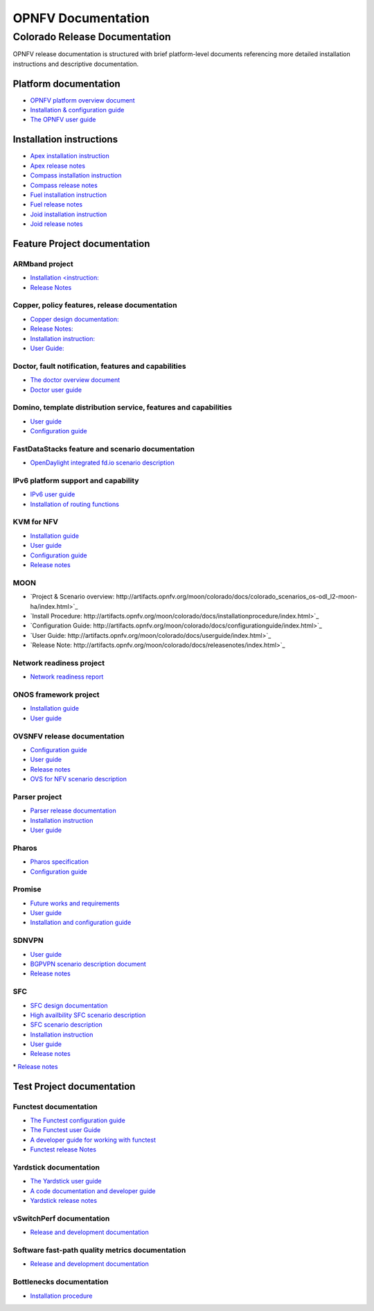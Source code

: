 .. This work is licensed under a Creative Commons Attribution 4.0 International License.
.. http://creativecommons.org/licenses/by/4.0
.. (c) Open Platform for NFV Project, Inc. and its contributors

*******************
OPNFV Documentation
*******************

==============================
Colorado Release Documentation
==============================

OPNFV release documentation is structured with brief platform-level documents referencing
more detailed installation instructions and descriptive documentation.

Platform documentation
======================

* `OPNFV platform overview document <http://artifacts.opnfv.org/opnfvdocs/colorado/docs/overview/index.html>`_
* `Installation & configuration guide <http://artifacts.opnfv.org/opnfvdocs/colorado/docs/installationprocedure/index.html>`_
* `The OPNFV user guide <http://artifacts.opnfv.org/opnfvdocs/colorado/docs/userguide/index.html>`_

Installation instructions
=========================

* `Apex installation instruction <http://artifacts.opnfv.org/apex/colorado/docs/installationprocedure/index.html>`_
* `Apex release notes <http://artifacts.opnfv.org/apex/colorado/docs/releasenotes/index.html>`_
* `Compass installation instruction <http://artifacts.opnfv.org/compass4nfv/colorado/docs/installationprocedure/index.html>`_
* `Compass release notes <http://artifacts.opnfv.org/compass4nfv/colorado/docs/releasenotes/index.html>`_
* `Fuel installation instruction <http://artifacts.opnfv.org/fuel/colorado/docs/installationprocedure/index.html>`_
* `Fuel release notes <http://artifacts.opnfv.org/fuel/colorado/docs/releasenotes/index.html>`_
* `Joid installation instruction <http://artifacts.opnfv.org/joid/colorado/docs/installationprocedure/index.html>`_
* `Joid release notes <http://artifacts.opnfv.org/joid/colorado/docs/releasenotes/index.html>`_

Feature Project documentation
=============================

---------------
ARMband project
---------------

* `Installation <instruction: <http://artifacts.opnfv.org/armband/colorado/docs/installationprocedure/index.html>`_
* `Release Notes <http://artifacts.opnfv.org/armband/colorado/docs/releasenotes/index.html>`_

----------------------------------------------
Copper, policy features, release documentation
----------------------------------------------

* `Copper design documentation: <http://artifacts.opnfv.org/copper/colorado/docs/design/index.htm>`_
* `Release Notes: <http://artifacts.opnfv.org/copper/colorado/docs/releasenotes/index.html>`_
* `Installation instruction: <http://artifacts.opnfv.org/copper/colorado/docs/installationprocedure/index.html>`_
* `User Guide: <http://artifacts.opnfv.org/copper/colorado/docs/userguide/index.html>`_

-----------------------------------------------------
Doctor, fault notification, features and capabilities
-----------------------------------------------------

* `The doctor overview document <http://artifacts.opnfv.org/doctor/colorado/docs/platformoverview/index.html>`_
* `Doctor user guide <http://artifacts.opnfv.org/doctor/colorado/docs/userguide/index.html>`_

----------------------------------------------------------------
Domino, template distribution service, features and capabilities
----------------------------------------------------------------

* `User guide <http://artifacts.opnfv.org/domino/colorado/docs/userguide/index.html>`_
* `Configuration guide <http://artifacts.opnfv.org/domino/colorado/docs/configguide/index.html>`_

-------------------------------------------------
FastDataStacks feature and scenario documentation
-------------------------------------------------

* `OpenDaylight integrated fd.io scenario description <http://artifacts.opnfv.org/fds/colorado/docs/scenarios_os-odl_l2-fdio-noha/index.html>`_

------------------------------------
IPv6 platform support and capability
------------------------------------

* `IPv6 user guide <http://artifacts.opnfv.org/ipv6/colorado/docs/userguide/index.html>`_
* `Installation of routing functions <http://artifacts.opnfv.org/ipv6/colorado/docs/reldoc/index.html>`_

-----------
KVM for NFV
-----------

* `Installation guide <http://artifacts.opnfv.org/kvmfornfv/colorado/docs/installationprocedure/index.html>`_
* `User guide <http://artifacts.opnfv.org/kvmfornfv/colorado/docs/userguide/index.html>`_
* `Configuration guide <http://artifacts.opnfv.org/kvmfornfv/colorado/docs/configurationguide/index.html>`_
* `Release notes <http://artifacts.opnfv.org/kvmfornfv/colorado/docs/releasenotes/index.html>`_

----
MOON
----

* `Project & Scenario overview: http://artifacts.opnfv.org/moon/colorado/docs/colorado_scenarios_os-odl_l2-moon-ha/index.html>`_
* `Install Procedure: http://artifacts.opnfv.org/moon/colorado/docs/installationprocedure/index.html>`_
* `Configuration Guide: http://artifacts.opnfv.org/moon/colorado/docs/configurationguide/index.html>`_
* `User Guide: http://artifacts.opnfv.org/moon/colorado/docs/userguide/index.html>`_
* `Release Note: http://artifacts.opnfv.org/moon/colorado/docs/releasenotes/index.html>`_

-------------------------
Network readiness project
-------------------------

* `Network readiness report <http://artifacts.opnfv.org/netready/colorado/docs/requirements/index.html>`_

----------------------
ONOS framework project
----------------------

* `Installation guide <http://artifacts.opnfv.org/onosfw/colorado/docs/installationprocedure/index.html>`_
* `User guide <http://artifacts.opnfv.org/onosfw/colorado/docs/userguide/index.html>`_

----------------------------
OVSNFV release documentation
----------------------------

* `Configuration guide <http://artifacts.opnfv.org/ovsnfv/colorado/docs/configguide/index.html>`_
* `User guide <http://artifacts.opnfv.org/ovsnfv/colorado/docs/userguide/index.html>`_
* `Release notes <http://artifacts.opnfv.org/ovsnfv/colorado/docs/release/index.html>`_
* `OVS for NFV scenario description <http://artifacts.opnfv.org/ovsnfv/colorado/docs/scenarios_os-nosdn-ovs/index.html>`_

--------------
Parser project
--------------

* `Parser release documentation <http://artifacts.opnfv.org/parser/colorado/docs/parser_docs/index.html>`_
* `Installation instruction <http://artifacts.opnfv.org/parser/colorado/docs/installationprocedure/index.html>`_
* `User guide <http://artifacts.opnfv.org/parser/colorado/docs/userguide/index.html>`_

------
Pharos
------

* `Pharos specification <http://artifacts.opnfv.org/pharos/colorado/docs/specification/index.html>`_
* `Configuration guide <http://artifacts.opnfv.org/pharos/colorado/docs/configguide/index.html>`_

-------
Promise
-------

* `Future works and requirements <http://artifacts.opnfv.org/promise/colorado/docs/requirements/index.html>`_
* `User guide <http://artifacts.opnfv.org/promise/colorado/docs/userguide/index.html>`_
* `Installation and configuration guide <http://artifacts.opnfv.org/promise/colorado/docs/installationprocedure/index.html>`_

------
SDNVPN
------

* `User guide <http://artifacts.opnfv.org/sdnvpn/colorado/docs/userguide/index.html>`_
* `BGPVPN scenario description document <http://artifacts.opnfv.org/sdnvpn/colorado/docs/scenarios_os-odl_l2-bgpvpn/index.html>`_
* `Release notes <http://artifacts.opnfv.org/sdnvpn/colorado/docs/release-notes/index.html>`_

---
SFC
---

* `SFC design documentation <http://artifacts.opnfv.org/sfc/colorado/docs/design/index.html>`_
* `High availbility SFC scenario description <http://artifacts.opnfv.org/sfc/colorado/docs/scenarios_os-odl_l2-sfc-ha/index.html>`_
* `SFC scenario description <http://artifacts.opnfv.org/sfc/colorado/docs/scenarios_os-odl_l2-sfc-noha/index.html>`_
* `Installation instruction <http://artifacts.opnfv.org/sfc/colorado/docs/installationprocedure/index.html>`_
* `User guide <http://artifacts.opnfv.org/sfc/colorado/docs/userguide/index.html>`_
* `Release notes <http://artifacts.opnfv.org/sfc/colorado/docs/releasenotes/index.html>`_

Test Project documentation
==========================

----------------------
Functest documentation
----------------------

*  `The Functest configuration guide <http://artifacts.opnfv.org/functest/colorado/docs/configguide/index.html>`_
*  `The Functest user Guide <http://artifacts.opnfv.org/functest/colorado/docs/userguide/index.html>`_
*  `A developer guide for working with functest <http://artifacts.opnfv.org/functest/colorado/docs/devguide/index.html>`_
*  `Functest release Notes <http://artifacts.opnfv.org/functest/colorado/docs/release-notes/functest-release.html>`_

-----------------------
Yardstick documentation
-----------------------

*  `The Yardstick user guide <http://artifacts.opnfv.org/yardstick/colorado/docs/userguide/index.html>`_
*  `A code documentation and developer guide <http://artifacts.opnfv.org/yardstick/colorado/docs/apidocs/index.html>`_
*  `Yardstick release notes <http://artifacts.opnfv.org/yardstick/colorado/docs/release/index.html>`_

-------------------------
vSwitchPerf documentation
-------------------------

* `Release and development documentation  <http://artifacts.opnfv.org/vswitchperf/colorado/docs/index.html>`_

------------------------------------------------
Software fast-path quality metrics documentation
------------------------------------------------

* `Release and development documentation <http://artifacts.opnfv.org/fastpathmetrics/colorado/docs/index.html>`_

-------------------------
Bottlenecks documentation
-------------------------

* `Installation procedure <http://artifacts.opnfv.org/bottlenecks/colorado/docs/installationprocedure/index.html>`_
